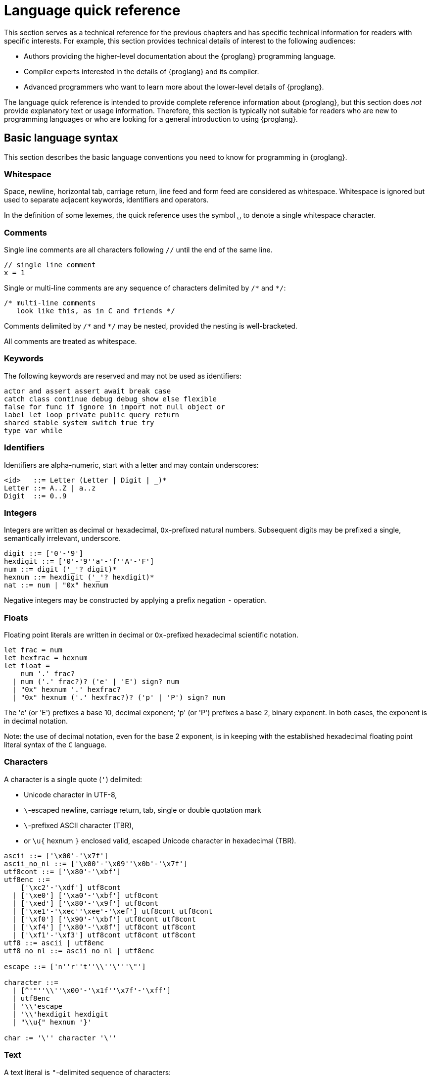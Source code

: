 = Language quick reference
////
* targetting release 0.5.4
* [X] Categorise primitives and operations as arithmetic (A), logical (L), bitwise (B) and relational (R) and use these categories to concisely present categorized operators (unop, binop, relop, a(ssigning)op) etc.
* [ ] Various inline TBCs and TBRs and TODOs
* [ ] Typing of patterns
* [X] Variants
* [X] Object patterns
* [X] Import expressions
* [X] Complete draft of Try/Throw expressions and primitive Error/ErrorCode type
* [ ] Prelude
* [ ] Modules and static restriction
* [X] Type components and paths
* [ ] Prelude (move scattered descriptions of assorted prims like charToText here)
* [ ] Split category R into E (Equality) and O (Ordering) if we don't want Bool to support O.
* [X] Include actual grammar (extracted from menhir) in appendix?
* [ ] Prose description of definedness checks
* [ ] Platform changes: remove async expressions (and perhaps types); restrict await to shared calls.
* [X] Queries
* [X] Remove Shared type
* [X] Explain dot keys, dot vals and iterators
* [X] Debug expressions
* [ ] Document punning in type record patterns: https://github.com/dfinity-lab/motoko/pull/964
* [X] Update ErrorCode section
* [Floats] Literals type and operations
* [ ] Re-section so headings appear in content outline
////

This section serves as a technical reference for the previous chapters and has specific technical information for readers with specific interests.
For example, this section provides technical details of interest to the following audiences:

  - Authors providing the higher-level documentation about the {proglang} programming language.
  - Compiler experts interested in the details of {proglang} and its compiler.
  - Advanced programmers who want to learn more about the lower-level details of {proglang}.

The language quick reference is intended to provide complete reference information about {proglang}, but this section does _not_ provide explanatory text or usage information.
Therefore, this section is typically not suitable for readers who are new to programming languages or who are looking for a general introduction to using {proglang}.

== Basic language syntax

This section describes the basic language conventions you need to know for programming in {proglang}.

[[syntax-whitespace]]
=== Whitespace

Space, newline, horizontal tab, carriage return, line feed and form feed are considered as whitespace.
Whitespace is ignored but used to separate adjacent keywords, identifiers and operators.

In the definition of some lexemes, the quick reference uses the symbol `␣` to denote a single whitespace character.

[[syntax-comments]]
=== Comments

Single line comments are all characters following ``//`` until the end of the same line.

  // single line comment
  x = 1

Single or multi-line comments are any sequence of characters delimited by `+/*+` and  `+*/+`:

  /* multi-line comments
     look like this, as in C and friends */

Comments delimited by `+/*+` and `+*/+` may be nested, provided the nesting is well-bracketed.

All comments are treated as whitespace.

[[syntax-keywords]]
=== Keywords

The following keywords are reserved and may not be used as identifiers:

```bnf
actor and assert assert await break case
catch class continue debug debug_show else flexible
false for func if ignore in import not null object or
label let loop private public query return
shared stable system switch true try
type var while
```

[[syntax-ids]]
=== Identifiers

Identifiers are alpha-numeric, start with a letter and may contain underscores:

```bnf
<id>   ::= Letter (Letter | Digit | _)*
Letter ::= A..Z | a..z
Digit  ::= 0..9
```

[[syntax-integers]]
=== Integers

Integers are written as decimal or hexadecimal, `Ox`-prefixed natural numbers.
Subsequent digits may be prefixed a single, semantically irrelevant, underscore.

```bnf
digit ::= ['0'-'9']
hexdigit ::= ['0'-'9''a'-'f''A'-'F']
num ::= digit ('_'? digit)*
hexnum ::= hexdigit ('_'? hexdigit)*
nat ::= num | "0x" hexnum
```

Negative integers may be constructed by applying a prefix negation `-` operation.

[[syntax-floats]]
=== Floats

Floating point literals are written in decimal or `Ox`-prefixed hexadecimal scientific notation.

```bnf
let frac = num
let hexfrac = hexnum
let float =
    num '.' frac?
  | num ('.' frac?)? ('e' | 'E') sign? num
  | "0x" hexnum '.' hexfrac?
  | "0x" hexnum ('.' hexfrac?)? ('p' | 'P') sign? num
```

The 'e' (or 'E') prefixes a base 10, decimal exponent; 'p' (or 'P') prefixes a base 2, binary exponent.
In both cases, the exponent is in decimal notation.

Note: the use of decimal notation, even for the base 2 exponent, is in keeping with the established hexadecimal floating point literal syntax of the `C` language.


[[syntax-chars]]
=== Characters

A character is a single quote (`'`) delimited:

* Unicode character in UTF-8,
* `\`-escaped  newline, carriage return, tab, single or double quotation mark
* `\`-prefixed ASCII character (TBR),
* or  `\u{` hexnum `}` enclosed valid, escaped Unicode character in hexadecimal (TBR).

```bnf
ascii ::= ['\x00'-'\x7f']
ascii_no_nl ::= ['\x00'-'\x09''\x0b'-'\x7f']
utf8cont ::= ['\x80'-'\xbf']
utf8enc ::=
    ['\xc2'-'\xdf'] utf8cont
  | ['\xe0'] ['\xa0'-'\xbf'] utf8cont
  | ['\xed'] ['\x80'-'\x9f'] utf8cont
  | ['\xe1'-'\xec''\xee'-'\xef'] utf8cont utf8cont
  | ['\xf0'] ['\x90'-'\xbf'] utf8cont utf8cont
  | ['\xf4'] ['\x80'-'\x8f'] utf8cont utf8cont
  | ['\xf1'-'\xf3'] utf8cont utf8cont utf8cont
utf8 ::= ascii | utf8enc
utf8_no_nl ::= ascii_no_nl | utf8enc

escape ::= ['n''r''t''\\''\'''\"']

character ::=
  | [^'"''\\''\x00'-'\x1f''\x7f'-'\xff']
  | utf8enc
  | '\\'escape
  | '\\'hexdigit hexdigit
  | "\\u{" hexnum '}'

char := '\'' character '\''
```

[[syntax-text]]
=== Text

A text literal is `"`-delimited sequence of characters:

```bnf
text ::= '"' character* '"'
```

[[syntax-literals]]
=== Literals

```bnf
<lit> ::=                                     literals
  <nat>                                         natural
  <float>                                       float
  <char>                                        character
  <text>                                        Unicode text
```

Literals are constant values. The syntactic validity of a literal depends on the precision of the type at which it is used.

[[syntax-ops]]
== Operators and types

[[syntax-ops-cats]]
To simplify the presentation of available operators, operators and primitive types are classified into basic categories:

|===
| Abbreviation | Category |

| A            | Arithmetic | arithmetic operations
| L            | Logical    | logical/Boolean operations
| B            | Bitwise    | bitwise operations
| R            | Relational | equality and comparison
| T            | Text       | concatenation
|===

Some types have several categories.
For example, type `Int` is both arithmetic (A) and relational \(R) and supports both arithmetic addition (`+`) and relational less than (`<`) (amongst other operations).

[[syntax-ops-unary]]
=== Unary operators

|===
| `<unop>`| Category   |

| `-`  |  A | numeric negation
| `+`  |  A | numeric identity
| `^`  |  B | bitwise negation
|===


[[syntax-ops-rel]]
=== Relational operators

|===
| `<relop>` | Category    |

| `␣<␣` | R | less than *(must be enclosed in whitespace)*
| `␣>␣` | R | greater than *(must be enclosed in whitespace)*
|  `==` | R | equals
|  `!=` | R | not equals
|  `\<=` | R | less than or equal
|  `>=` | R | greater than or equal
|===


Equality is structural.

[[syntax-ops-num]]
=== Numeric binary operators

|===
| `<binop>`| Category    |

|  `+` | A | addition
|  `-` | A | subtraction
|  `*` | A | multiplication
|  `/` | A | division
|  `%` | A | modulo
|  `**`| A | exponentiation
|===

[[syntax-ops-bitwise]]
=== Bitwise binary operators

|===
| `<binop>` | Category |

| `&`   | B | bitwise and
| `\|`   | B | bitwise or
| `^`   | B | exclusive or
| `<<`  | B | shift left
| `␣>>` | B | shift right *(must be preceded by whitespace)*
| `+>>` | B | signed shift right
| `<<>` | B | rotate left
| `<>>` | B | rotate right
|===

[[syntax-ops-string]]
=== Text operators

|===
|  `<binop>` | Category |

|  `#` | T | concatenation
|===

[[syntax-ops-assignment]]
=== Assignment operators

|===
|`:=`, `<unop>=`, `<binop>=`| Category|

| `:=`   | * | assignment (in place update)
| `+=`   | A | in place add
| `-=`   | A | in place subtract
| `*=`   | A | in place multiply
| `/=`   | A | in place divide
| `%=`   | A | in place modulo
| `**=`  | A | in place exponentiation
| `&=`   | B | in place logical and
| `\|=`   | B | in place logical or
| `^=`   | B | in place exclusive or
| `<\<=`  | B | in place shift left
| `>>=`  | B | in place shift right
| `+>>=` | B | in place signed shift right
| `<<>=` | B | in place rotate left
| `<>>=` | B | in place rotate right
| `#=`   | T | in place concatenation
|===

The  category of a compound assignment `<unop>=`/`<binop>=` is given by the category of the operator `<unop>`/`<binop>`.

[[syntax-precedence]]
=== Operator and keyword precedence

The following table defines the relative precedence and associativity of operators and tokens, ordered from lowest to highest precedence.
Tokens on the same line have equal precedence with the indicated associativity.

|===
|Precedence | Associativity | Token

| LOWEST  | none | `if _ _` (no `else`), `loop _` (no `while`)
|(higher)| none | `else`, `while`
|(higher)| right | `:=`, `+=`, `-=`, `*=`, `/=`, `%=`, `**=`, `#=`, `&=`, `\|=`, `^=`, `<\<=`, `>>-`, `<<>=`, `<>>=`
|(higher)| left | `:`
|(higher)| left | `or`
|(higher)| left | `and`
|(higher)| none | `==`, `!=`, `<`, `>`, `\<=`, `>`, `>=`
|(higher)| left | `+`, `-`, `#`
|(higher)| left | `*`, `/`, `%`
|(higher)| left | `\|`
|(higher)| left | `+&+`
|(higher)| left | `+^+`
|(higher)| none | `<<`, `>>`, `<<>`, `<>>`
| HIGHEST | left | `+**+`
|===


[[syntax-programs]]
=== Programs

The syntax of a _program_ `<prog>` is as follows:


```bnf
<prog> ::=             programs
    <imp>;* <dec>;*
```

A program is sequence of imports `<imp>;*` followed by a sequence of declarations `<dec>;*` that ends with an optional actor declaration.
The actor declaration determines the main actor, if any, of the program.

[[syntax-imports]]
=== Imports

The syntax of an _import_ `<imp>`  is as follows:

```bnf
<imp> ::= imports
    import <id>? =? <url>

<url> ::=
    "<filepath>"                      import module from relative <filepath>.mo
    "mo:<package-name>/<filepath>"    import module from package
    "canister:<canisterid>"           import external actor by <canisterid>
    "canister:<name>"                 import external actor by <name>
```

An import introduces a resource named '<id>?' referring to a local source module, module from a package of modules, or canister (imported as an actor).

[[syntax-libraries]]
=== Libraries

The syntax of a _library_ (that can be referenced in an import) is as follows:

```bnf
<lib> ::=                                        library
    <imp>;* module <id>? =? { <dec-field>;* }
```

A library `<lib>` is a sequence of imports `<imp>;*` followed by a named or anonymous (module) declaration `module <id>? =? { <dec-field>;* }`.

Libraries stored in {ext} files may be referenced by `import`s.

The name `<id>?` is only significant within the library and does not determine the name of the library when imported.
Instead, the imported name of a library is determined by the `import` declaration, giving clients of the library the freedom to
choose library names (e.g. to avoid clashes).

[[syntax-decls]]
=== Declaration syntax

The syntax of a _declaration_ is as follows:

```bnf
<dec> ::=                                                                declaration
  <exp>                                                                    expression
  ignore <exp>                                                             ignore
  let <pat> = <exp>                                                        immutable
  var <id> (: <typ>)? = <exp>                                              mutable
  <sort> <id>? =? { <dec-field>;* }                                        object
  <shared-pat>? func <id>? <typ-params>? <pat> (: <typ>)? =? <exp>         function
  type <id> <typ-params>? = <typ>                                          type
  <sort>? class <id> <typ-params>? <pat> (: <typ>)? =? { <exp-field>;* }   class
```

The syntax of a shared function qualifier with call-context pattern is as follows:

```bnf
<shared-pat> ::=
  shared query? <pat>?
```

For `<shared-pat>`, an absent `<pat>?` is shorthand for the wildcard pattern `_`.

```bnf
<dec-field> ::=                                object declaration fields
  <vis>? <stab>? <dec>                           field

<vis> ::=                                      field visibility
  public
  private
  system

<stab> ::=                                     field stability (actor only)
  stable
  flexible
```

The _visibility_ qualifier `<vis>?` determines the accessibility of every field `<id>` declared by `<dec>`:

* An absent `<vis>?` qualifier defaults to `private` visibility.
* Visibility `private` restricts access to `<id>` to the enclosing object, module or actor.
* Visibility `public` extends `private` with external access to `<id>` using the dot notation `<exp>.<id>`.
* Visibility `system` extends `private` with access by the run-time system.
* Visibility `system` _may only_ appear on `func` declarations that are actor fields, and  _must not_ appear anywhere else.

The _stability_ qualifier `<stab>` determines the _upgrade_ behaviour of actor fields:

* A stability qualifier _should_ appear on `let` and `var` declarations that are actor fields.
  An absent stability qualifier defaults to `flexible`.
* `<stab>` qualifiers must not appear on fields of objects or modules.
* The pattern in a `stable let <pat> = <exp>` declaration must be _simple_ where,  a pattern `pat` is  simple if it (recursively) consists of
** a variable pattern `<id>`, or
** an annotated simple pattern `<pat> : <typ>`, or
** a parenthesised simple pattern `( <pat> )`.

[[syntax-expressions]]
=== Expression syntax

The syntax of an _expression_ is as follows:

```bnf
<exp> ::=                                      expressions
  <id>                                           variable
  <lit>                                          literal
  <unop> <exp>                                   unary operator
  <exp> <binop> <exp>                            binary operator
  <exp> <relop> <exp>                            binary relational operator
  ( <exp>,* )                                    tuple
  <exp> . <nat>                                  tuple projection
  ? <exp>                                        option injection
  { <exp-field>;* }                              object
  # id <exp>?                                    variant injection
  <exp> . <id>                                   object projection/member access
  <exp> := <exp>                                 assignment
  <unop>= <exp>                                  unary update
  <exp> <binop>= <exp>                           binary update
  [ var? <exp>,* ]                               array
  <exp> [ <exp> ]                                array indexing
  <shared-pat>? func <func_exp>                  function expression
  <exp> <typ-args>? <exp>                        function call
  { <dec>;* }                                    block
  not <exp>                                      negation
  <exp> and <exp>                                conjunction
  <exp> or <exp>                                 disjunction
  if <exp> <exp> (else <exp>)?                   conditional
  switch <exp> { (case <pat> <exp>;)+ }          switch
  while <exp> <exp>                              while loop
  loop <exp> (while <exp>)?                      loop
  for ( <pat> in <exp> ) <exp>                   iteration
  label <id> (: <typ>)? <exp>                    label
  break <id> <exp>?                              break
  continue <id>                                  continue
  return <exp>?                                  return
  async <exp>                                    async expression
  await <exp>                                    await future (only in async)
  throw <exp>                                    raise an error (only in async)
  try <exp> catch <pat> <exp>                    catch an error (only in async)
  assert <exp>                                   assertion
  <exp> : <typ>                                  type annotation
  dec                                            declaration
  debug <exp>                                    debug expression
  ( <exp> )                                      parentheses
```

[[syntax-patterns]]
=== Patterns

The syntax of a _pattern_ is as follows:

```bnf
<pat> ::=                                      patterns
  _                                              wildcard
  <id>                                           variable
  <unop>? <lit>                                  literal
  ( <pat>,* )                                    tuple or brackets
  { <pat-field>;* }                              object pattern
  # <id> <pat>?                                  variant pattern
  ? <pat>                                        option
  <pat> : <typ>                                  type annotation
  <pat> or <pat>                                 disjunctive pattern

<pat-field> ::=                                object pattern fields
  <id> = <pat>                                   field
```


[[syntax-types]]
== Type syntax

Type expressions are used to specify the types of arguments, constraints (a.k.a bounds) on type parameters, definitions of type constructors, and the types of sub-expressions in type annotations.

```bnf
<typ> ::=                                     type expressions
  <path> <typ-args>?                            constructor
  <sort>? { <typ-field>;* }                     object
  { <typ-tag>;* }                               variant
  { # }                                         empty variant
  [ var? <typ> ]                                array
  Null                                          null type
  ? <typ>                                       option
  <shared>? <typ-params>? <typ> -> <typ>        function
  async <typ>                                   future
  ( ((<id> :)? <typ>),* )                       tuple
  Any                                           top
  None                                          bottom
  Error                                         errors/exceptions
  ( type )                                      parenthesized type

<sort> ::= (actor | module | object)

<shared> ::=                                 shared function type qualifier
  shared query?

<path> ::=                                   paths
  <id>                                         type identifier
  <path> . <id>                                projection
```

An absent `<sort>?` abbreviates `object`.


[[primitive-types]]
=== Primitive types

{proglang} provides the following primitive type identifiers, including support for Booleans, signed and unsigned integers and machine words of various sizes, characters and text.

The category of a type determines the operators (unary, binary, relational and in-place update via assignment) applicable to values of that type.

|===
| Identifier | Category | Description

| `Bool` | L, R | Boolean values `true` and `false` and logical operators
| `Char` | R | Unicode characters
| `Text` | T, R | Unicode strings of characters with concatenation `_ # _` and iteration
| `Float` | A, R | 64-bit floating point values
| `Int`  | A, R | signed integer values with arithmetic (unbounded)
| `Int8`  | A, R | signed 8-bit integer values with checked arithmetic
| `Int16`  | A, R | signed 16-bit integer values with checked arithmetic
| `Int32`  | A, R | signed 32-bit integer values with checked arithmetic
| `Int64`  | A, R | signed 64-bit integer values with checked arithmetic
| `Nat`  | A, R | non-negative integer values with arithmetic (unbounded)
| `Nat8`  | A, R | non-negative 8-bit integer values with checked arithmetic
| `Nat16`  | A, R | non-negative 16-bit integer values with checked arithmetic
| `Nat32`  | A, R | non-negative 32-bit integer values with checked arithmetic
| `Nat64`  | A, R | non-negative 64-bit integer values with checked arithmetic
| `Word8` | A, B, R | unsigned 8-bit integers with bitwise operations
| `Word16` | A, B, R | unsigned 16-bit integers with bitwise operations
| `Word32` | A, B, R | unsigned 32-bit integers with bitwise operations
| `Word64` | A, B, R | unsigned 64-bit integers with bitwise operations
| `Blob` | R | binary blobs with iterators
| `Principal` | R | principals
| `Error` | | (opaque) error values
|===

[[type-bool]]
=== Type `Bool`

The type `Bool` of categories L, R (Logical, Relational) has values `true` and `false` and is supported by one and two branch `if _ <exp> (else <exp>)?`, `not <exp>`, `_ and _` and `_ or _` expressions. Expressions `if`,  `and` and `or` are short-circuiting.

// Comparison TODO.

[[type-char]]
=== Type `Char`

A `Char` of category R (Relational) represents characters as a code point in the Unicode character
set. Characters can be converted to `Word32`, and `Word32`s in the
range *0 .. 0x1FFFFF* can be converted to `Char` (the conversion traps
if outside of this range). With `charToText` a character can be
converted into a text of length 1.

[[type-text]]
=== Type `Text`

The type `Text` of categories T and R (Text, Relational) represents sequences of Unicode characters (i.e. strings).
Function `t.size` returns the number of characters in `Text` value `t`.
Operations on text values include concatenation (`_ # _`) and sequential iteration over characters via `t.chars` as in `for (c : Char in t.chars()) { ... c ... }`.

// Comparison TODO.

[[type-float]]
=== Type `Float`

The type `Float` represents 64-bit floating point values of categories A (Arithmetic) and R (Relational).

The semantics of `Float` and its operations is in accordance with standard https://ieeexplore.ieee.org/document/8766229[IEEE 754-2019]  (See <<IEEE754>>).


Common functions and values are defined in base library "base/Float".

[[types-int-and-nat]]
=== Types `Int` and `Nat`

The types `Int` and `Nat` are signed integral and natural numbers of categories A (Arithmetic) and R (Relational).

Both `Int` and `Nat` are arbitrary precision,
with only subtraction `-` on `Nat` trapping on underflow.

The subtype relation `Nat <: Int` holds, so every expression of type `Nat` is also an expression of type `Int` (but *not* vice versa).
In particular, every value of type `Nat` is also a value of type `Int`, without change of representation.

[[bounded-integers]]
=== Bounded integers `Int8`, `Int16`, `Int32` and `Int64`

The types `Int8`, `Int16`, `Int32` and `Int64` represent
signed integers with respectively 8, 16, 32 and 64 bit precision.
All have categories A (Arithmetic) and R (Relational).

Operations that may under- or overflow the representation are checked and trap on error.

[[bounded-naturals]]
=== Bounded naturals `Nat8`, `Nat16`, `Nat32` and `Nat64`

The types `Nat8`, `Nat16`, `Nat32` and `Nat64` represent
unsigned integers with respectively 8, 16, 32 and 64 bit precision.
All have categories A (Arithmetic) and R (Relational).

Operations that may under- or overflow the representation are checked and trap on error.

[[word-types]]
=== Word types

The types `Word8`, `Word16`, `Word32` and `Word64` represent
fixed-width bit patterns of width *n* (8, 16, 32 and 64).
All word types have categories A (Arithmetic), B (Bitwise) and  R (Relational).
As arithmetic types, word types implementing numeric wrap-around
(modulo *2^n*).
As bitwise types, word types support bitwise operations *and* `(&)`,
*or* `(|)` and *exclusive-or* `(^)`. Further, words can be rotated
left `(<<>)`, right `(<>>)`, and shifted left `(<<)`, right `(>>)`,
as well as right with two's-complement sign preserved `(+>>)`.
All shift and rotate amounts are considered modulo the word's width
*n*.

Conversions to `Int` and `Nat`, named `word`*n*`ToInt` and
`word`*n*`ToNat`, are exact and expose the word's bit-pattern as
two's complement values, resp. natural numbers. Reverse conversions,
named `intToWord`*n* and `natToWord`*n* are potentially lossy, but the
round-trip property holds modulo *2^n*. The former choose the
two's-complement representation for negative integers.

Word types are not in subtype relationship with each other or with
other arithmetic types, and their literals need type annotation, e.g.
`(-42 : Word16)`. For negative literals the two's-complement
representation is applied.

[[type-Blob]]
=== Type `Blob`

The type `Blob` of category R (Relational) represents binary blobs or sequences of bytes.
Function `b.size` returns the number of characters in `Blob` value `b`.
Operations on blob values include sequential iteration over bytes via function `b.bytes` as in
`for (w : Word8 in b.bytes()) { ... w ... }`.

[[type-Principal]]
=== Type `Principal`

The type `Principal` of category R (Relational) represents opaque
principals such as canisters and users that can, for example, be used to identify callers of
shared functions and used for simple authentication. Although opaque, principals may be converted to binary `Blob` values for more efficient hashing and other applications (see module `Principal` from the base library).

[[type-Error]]
=== Error type

Assuming base library import,

```
import E "mo:base/Error";
```

Errors are opaque values constructed and examined with operations:

* `E.error : Text -> Error`
* `E.errorCode : Error -> E.ErrorCode`
* `E.errorMessage : Error -> Text`

Type `E.ErrorCode` is equivalent to variant type:

```
type ErrorCode = {
  // Fatal error.
  #system_fatal;
  // Transient error.
  #system_transient;
  // Destination invalid.
  #destination_invalid;
  // Explicit reject by canister code.
  #canister_reject;
  // Canister trapped.
  #canister_error;
  // Future error code (with unrecognized numeric code)
  #future : Nat32;
};
```

A constructed error `e = E.error(t)` has `E.errorCode(e) = #canister_reject` and `E.errorMessage(e) = t`.

`Error` values can be thrown  and caught within an `async` expression or `shared` function (only). See <<exp-throw>> and <<exp-try>>.

Errors with codes other than `#canister_reject`  (i.e. _system_ errors) may be caught and thrown, but not user-constructed.

Note: Exiting an async block or shared function with a system error exits with a copy of the error with revised code `#canister_reject` and the original system error message.
This prevents programmatic forgery of system errors.


[[constructed-types]]
=== Constructed types

`<path> <typ-args>?` is the application of a type identifier or path, either built-in (i.e. `Int`) or user defined, to zero or more type *arguments*.
The type arguments must satisfy the bounds, if any, expected by the type constructor's type parameters (see <<wf-types>>).

Though typically a type identifier, more generally,
`<path>` may be a `.`-separated sequence of actor, object or module identifiers ending in an identifier accessing a type component
of a value (for example, `Acme.Collections.List`).

[[object-types]]
=== Object types

`<sort>? { <typ-field>;* }` specifies an object type by listing its zero or more named *type fields*.

Within an object type, the names of fields must be distinct (both by name and hash value).

Object types that differ only in the ordering of the fields are equivalent.

When `<sort>?` is `actor`, all fields have `shared` function type (specifying messages).

[[variant-types]]
=== Variant types

`{ <typ-tag>;* }` specifies a variant type by listing its variant type fields as a sequence of `<typ-tag>`s.

Within a variant type, the tags of its variants must be distinct (both by name and hash value).

Variant types that differ only in the ordering of their variant type fields are equivalent.

`{ # }` specifies the empty variant type.

[[array-types]]
=== Array types

`[ var? <typ> ]` specifies the type of arrays with elements of type `<typ>`.

Arrays are immutable unless specified with qualifier `var`.

[[null-type]]
=== Null type

The `Null` type has a single value, the literal `null`. `Null` is a subtype of the option `? T`, for any type `T`.

[[option-types]]
=== Option types

`? <typ>` specifies the type of values that are either `null` or a proper value of the form `? <v>` where `<v>` has type `typ`.

[[function-types]]
=== Function types

Type `<shared>? <typ-params>? <typ1> -> <typ2>` specifies the type of functions that consume (optional) type parameters `<typ-params>`, consume a value parameter of type `<typ1>` and produce a result of type `<typ2>`.

Both `<typ1>` and `<typ2>` may reference type parameters declared in `<typ-params>`.

If `<typ1>` or `<typ2>` (or both) is a tuple type, then the length of that tuple type determines the argument or result arity of the function type.

The optional `<shared>` qualifier specifies whether the function value is shared, which further constrains the form of `<typ-params>`, `<typ1>` and `<typ2>` (see <<sharability>> below).

(Note that a `<shared>` function may itself be `shared` or `shared query`, determining the persistence of its state changes.)

[[async-types]]
=== Async types

`async <typ>` specifies a promise producing a value of a type `<typ>`.

Promise types typically appear as the result type of a `shared` function that produces an `await`-able value.

[[tuple-types]]
=== Tuple types

`( ((<id> :)? <typ>),* )` specifies the type of a tuple with zero or more ordered components.

The optional identifier `<id>`, naming its components, is for documentation purposes only and cannot be used for component access. In particular, tuple types that differ only in the names of components are equivalent.

The empty tuple type `()` is called the *unit type*.

[[any-type]]
=== Any type

Type `Any` is the *top* type, i.e. the super-type of all types. All values have type `Any`.

[[none-type]]
=== None type

Type `None` is the *bottom* type, a subtype of all other types.
No value has type `None`.

As an empty type, `None` can be used to specify the impossible return value of an infinite loop or unconditional trap.

[[paren-type]]
=== Parenthesised type

A function that takes an immediate, syntactic tuple of length *n >= 0* as its domain or range is a function that takes (respectively returns) *n* values.

When enclosing the argument or result type of a function, which is itself a tuple type,  `( <tuple-typ> )` declares that the function takes or returns a single (boxed) value of type `<tuple-type>`.

In all other positions, `( <typ> )` has the same meaning as `<typ>`.

[[type-fields]]
=== Type fields

```bnf
<typ-field> ::=                               object type fields
  <id> : <typ>                                  immutable
  var <id> : <typ>                              mutable
  <id> <typ-params>? <typ1> : <typ2>            function (short-hand)
```

A type field specifies the name and type of a field of an object.
The field names within a single object type must be distinct and have non-colliding hashes.

`<id> : <typ>` specifies an *immutable* field, named `<id>` of type `<typ>`.

`var <id> : <typ>` specifies a *mutable* field, named `<id>` of type `<typ>`.

[[type-tags]]
=== Variant type fields

```bnf
<typ-tag> ::=                                 variant type fields
  # <id> : <typ>                                tag
  # <id>                                        unit tag (short-hand)
```

A variant type field specifies the tag and type of a single variant of an enclosing variant type.
The tags within a single variant type must be distinct and have non-colliding hashes.

`# <id> : <typ>` specifies an (immutable) field, named `<id>` of type `<typ>`.
`# <id>` is sugar for an (immutable) field, named `<id>` of type `()`.

[[type-sugar]]
=== Sugar

When enclosed by an `actor` object type, `<id> <typ-params>? <typ1> : <typ2>` is syntactic sugar for an immutable field named `<id>` of `shared` function type
`shared <typ-params>? <typ1> -> <typ2>`.

When enclosed by a non-`actor` object type, `<id> <typ-params>? <typ1> : <typ2>` is syntactic sugar for an immutable field named `<id>` of ordinary function type `<typ-params>? <typ1> -> <typ2>`.

[[type-params]]
=== Type parameters

```bnf
<typ-params> ::=                              type parameters
  < typ-param,* >
<typ-param>
  <id> <: <typ>                               constrained type parameter
  <id>                                        unconstrained type parameter
```

A type constructors, function value or function type may be parameterised by a vector of comma-separated, optionally constrained, type parameters.

`<id> <: <typ>` declares a type parameter with constraint `<typ>`.
Any instantiation of `<id>` must subtype `<typ>` (at that same instantiation).

Syntactic sugar `<id>` declares a type parameter with implicit, trivial constraint `Any`.

The names of type parameters in a vector must be distinct.

All type parameters declared in a vector are in scope within its bounds.

[[type-args]]
=== Type arguments

```bnf
<typ-args> ::=                                type arguments
  < <typ>,* >
```
Type constructors and functions may take type arguments.

The number of type arguments must agree with the number of declared type parameters of the type constructor.

For a function, the number of type arguments, when provided,
must agree with the number of declared type parameters of the function's type.
Note that type arguments in function applications can typically be omitted and inferred by the compiler.

Given a vector of type arguments instantiating a vector of type parameters,
each type argument must satisfy the instantiated bounds of the corresponding
type parameter.

[[wf-types]]
=== Well-formed types

A type `T` is well-formed only if (recursively) its constituent types are well-formed, and:

* if `T` is `async U` then `U` is shared, and
* if `T` is `shared query? U -> V`, `U` is shared and
  `V == ()` or `V == async W'` with `W` shared, and
* if `T` is `C<T0, ..., TN>` where:
** a declaration `type C<X0 <: U0, Xn <: Un>  = ...` is in scope, and
** `Ti <: Ui[ T0/X0, ..., Tn/Xn ]`, for each `0 \<= i \<= n`.
* if `T` is `actor { ... }` then all fields in `...` are immutable and have `shared` function type.

[[subtyping]]
=== Subtyping

Two types `T`, `U` are related by subtyping, written `T <: U`, whenever, one of the following conditions is true:

* `T` equals `U` (reflexivity).

* `U` equals `Any`.

* `T` equals `None`.

* `T` is a type parameter `X` declared with constraint `U`.

* `T` is `Nat` and `U` is `Int`.

* `T` is a tuple `(T0, ..., Tn)`, `U` is a tuple `(U0, ..., Un)`,
    and for each `0 \<= i \<= n`, `Ti <: Ui`.

* `T` is an immutable array type `[ V ]`, `U` is an immutable array type  `[ W ]`
    and `V <: W`.

* `T` is a mutable array type `[ var V ]`, `U` is a mutable array type  `[ var W ]`
    and `V == W`.

* `T` is `Null` and `U` is an option type `? W` for some `W`.

* `T` is `? V`, `U` is `? W` and `V <: W`.

* `T` is a promise `async V`, `U` is a promise `async W`,
    and `V <: W`.

* `T` is an object type `sort0 { fts0 }`,
  `U` is an object type `sort1 { fts1 }` and
** `sort0` == `sort1`, and, for all fields,
** if field `id : V` is in `fts0` then `id : W` is in `fts1` and `V <: W`, and
** if mutable field `var id : V` is in `fts0` then  `var id : W` is in `fts1` and `V == W`.
+
(That is, object type `T` is a subtype of object type `U` if they have same sort, every mutable field in `U` super-types the same field in `T` and every mutable field in `U` is mutable in `T` with an equivalent type. In particular, `T` may specify more fields than `U`.)
+
* `T` is a variant type `{ fts0 }`,
  `U` is a variant type `{ fts1 }` and
** if field `# id : V` is in `fts0` then `# id : W` is in `fts1` and `V <: W`.
+
(That is, variant type `T` is a subtype of variant type `U` if every field of `T` subtypes the same field of `U`. In particular, `T` may specify fewer variants than `U`.)
+
* `T` is a function type `<shared>? <X0 <: V0, ..., Xn <: Vn> T1 -> T2`,
  `U` is a function type `<shared>? <X0 <: W0, ..., Xn <: Wn> U1 -> U2` and
** `T` and `U` are either both equivalently `<shared>?`, and
** assuming constraints `X0 <: W0, ..., Xn <: Wn` then
*** for all `i`, `Wi <: Vi`, and
*** `U1 <: T1`, and
*** `T2 <: U2`.
+
(That is, function type `T` is a subtype of function type `U` if they have same `<shared>?` qualification, they have the same type parameters (modulo renaming) and assuming the bounds in `U`,
 every bound in `T` supertypes the corresponding parameter bound in `U` (contra-variance), the domain of `T` supertypes the domain of `U` (contra-variance) and the range of `T` subtypes
 the range of `U` (co-variance).)
+
* `T` (respectively `U`) is a constructed type `C<V0,...VN>` that is equal, by definition of type constructor `C`,  to `W`, and `W <: U` (respectively `U <: W`).

* For some type `V`, `T <: V` and `V <: U` (_transitivity_).

[[sharability]]
=== Sharability

A type `T` is _shared_ if it is

* `Any` or `None`, or
* a primitive type other than `Error`, or
* an option type `? V` where `V` is shared, or
* a tuple type `(T0, ..., Tn)` where all `Ti` are shared, or
* an immutable array type `[V]` where `V` is shared, or
* an `object` type where all fields are immutable and have shared type, or
* a variant type where all tags have shared type, or
* a shared function type, or
* an `actor` type.

[[stability]]
=== Stability

Stability extends sharability to include mutable types. More precisely:

A type `T` is _stable_ if it is

* `Any` or `None`, or
* a primitive type other than `Error`, or
* an option type `? V` where `V` is stable, or
* a tuple type `(T0, ..., Tn)` where all `Ti` are stable, or
* a (mutable or immutable) array type `[var? V]` where `V` is stable, or
* an `object` type where all fields have stable type, or
* a variant type where all tags have stable type, or
* a shared function type, or
* an `actor` type.

This definition implies that every shared type is a stable type.
The converse does not hold: there are types that are stable but not shared (notably types with mutable components).

The types of actor fields declared with the `stable` qualifier must have stable type.

The (current) value of such a field is preserved upon _upgrade_,
whereas the values of other fields are reinitialized after an upgrade.


[[semantics]]
== Static and dynamic semantics

Below, we give a detailed account of the semantics of {proglang}
programs.

For each <<syntax-expressions, expression form>> and each <<syntax-decls, declaration form>>, we summarize its semantics, both in static terms (based on typing) and dynamic terms (based on program evaluation).


[[prog]]
=== Programs

A program `<imp>;* <dec>;*` has type `T` provided:

* `<dec>;*` has type `T` under the static environment induced by the imports in `<imp>;*`.

All type and value declarations within `<dec>;*` are mutually-recursive.

A program evaluates by (transitively) evaluating the imports, binding their values to the identifiers in `<imp>;*` and then evaluating the sequence of declarations in `<dec>;*`.

[[libraries]]
=== Libraries

A library `<imp>;* module <id>? =? { <dec-field>;* }` is a sequence of imports `<import>;*` followed by a single module declaration.

A library has module type `T` provided

* `module <id>? =? { <dec-field>;* }` has (module) type `T` under the static environment induced by the imports in `<import>;*`.

The imports of a library are local and not re-exported in its interface.

A library evaluates by (transitively) evaluating its imports, binding their values to the identifiers in `<imp>;*` and then evaluating the sequence of declarations in `<dec>;*`.

Restrictions on the syntactic form of modules means that libraries can have no side-effects.
Multiple imports of the same library can be safely deduplicated without loss of side-effects.

[[imports]]
=== Imports and Urls

An import `import <id>? =? <url>` declares an optional identifier `<id>?` bound to the contents of the text literal `<url>`. (`<id>?`, when absent, defaults to some fresh identifier `<id>`.)

`<url>` is a text literal that designates some resource: a local library specified with a relative path, a named module from a named package, 
or an external canister, referenced either by numeric canister id or by a named alias, and imported as a {proglang} actor.

In detail, if `<url>` is of the form:

* `"<filepath>"` then `<id>` is bound to the library module defined in file `<filepath>.mo`.
  `<filepath>` is interpreted relative to the absolute location of the enclosing file.
  Note the `.mo` extension is implicit and should *not* be included in `<url>`. 
  For example, `import U "lib/Util"` defines `U` to reference the module in local file
  `./lib/Util`.

* `"mo:<package-name>/<path>"` then `<id>` is bound to the library module defined in file `<package-path>/<path>.mo` in directory `<package-path>` referenced by package alias `<package-name>`.
  The mapping from `<package-name>` to `<package-path>` is determined by a compiler command-line argument `--package <package-name> <package-path>`. For example, `import L "mo:base/List"` defines `L` to reference the `List` library in
   package alias `base`.

* `"ic:<canisterid>"` then `<id>` is bound to a {proglang} actor whose {proglang} type is determined by the canister's IDL interface.
  The IDL interface of canister `<canisterid>` must be found in file `<actorpath>/<canisterid>.did`.
  The compiler assumes that  `<actorpath>` is specified by command line argument `--actor-idl <actorpath>` and that file `<actorpath>/<canisterid>.did` exists.
  For example, `import C "ic:DEADBEEF"` defines `C` to reference the actor with canister id `ic:DEADBEEF` and IDL file `DEADBEAF.did`.

* `"canister:<name>"` is a symbolic reference to canister alias `<name>`.
  The compiler assumes that the mapping of `<name>` to `<canisterid>` is specified by command line argument  `--actor-alias <name> ic:<canisterid>`.
  If so, `"canister:<name>"` is equivalent to `"ic:<cansterid>"` (see above).
  For example, `import C "canister:counter"` defines `C` to reference the actor otherwise known as
  `counter`.

The case sensitivity of file references depends on the host operating system so it is recommended not to distinguish resources by filename casing alone.

(Remark: when building multi-canister projects with the {sdk-short-name}, {proglang} programs can typically import canisters by alias (e.g. `import Actor "canister:counter"`), without specifying low-level canister ids (e.g. `import Actor "ic:DEADBEEF"`).
The SDK tooling takes care of supplying the appropriate command-line arguments to the {proglang} compiler).


[[decl-field]]
=== Declaration fields

A declaration field `<vis>? <stab>? <dec>` defines zero or more fields of an actor or object, according to the set of variables defined by `<dec>`.

Any identifier bound by a `public` declaration appears in the type of enclosing object, module or actor and is accessible via the dot notation.

An identifier bound by a `private` or `system` declaration is excluded from the type of the enclosing object, module or actor and thus inaccessible.

The declaration field has type `T` provided:

* `<dec>` has type `T`;
* if `<stab>?` is `stable` then `T` must be a stable type (see <<Stability>>).

(Actor fields declared `flexible` (implicitly or explicitly) can have any type, but will not be preserved across upgrades.)

Sequences of declaration fields are evaluated in order by evaluating their constituent declarations, with the following exception:

During an upgrade only, the value of a `stable` declaration is obtained as follows:

* if the stable declaration was previously declared stable in the retired actor, its initial value is inherited from the retired actor.
* if the stable declaration was not declared stable in the retired actor, and is thus new, its value is obtained by evaluating `<dec>`.

For an upgrade to be safe:

* every stable identifier declared with type `T` in the retired actor and declared stable and of type `U` in the replacement actor, must satisfy `T <: U`.

This condition ensures that every stable variable is either fresh, requiring initialization, or its value can be safely inherited from the retired actor.
Note that stable variables may be removed across upgrades, or may simply be deprecated by an upgrade to type `Any`.

==== System fields

The declaration `<dec>` of a `system` field must be a manifest `func` declaration with one of the following names and types:

|===
|  name | type | description

| `preupgrade`  | `() -> ()` | pre upgrade action
| `postupgrade` | `() -> ()` | post upgrade action
|===

* `preupgrade`, when declared, is called during an upgrade, immediately _before_ the (current) values of the (retired) actor's stable variables are transferred to the replacement actor.
* `postupgrade`, when declared, is called during an upgrade, immediately _after_ the (replacement) actor body has initialized its fields
(inheriting values of the retired actors' stable variables), and before its first message is processed.

These system methods provide the opportunity to save and restore in-flight data structures (e.g. caches) that are better represented using non-stable types.

During an upgrade, a trap occuring in the implicit call to `preupgrade()` or `postupgrade()` causes the entire upgrade to trap, preserving the pre-upgrade actor.

[[decl-seq]]
=== Sequence of declarations

A sequence of declarations `<dec>;*` occurring in a block, a program or the `exp-field;*` sequence of an object declaration has type `T`
provided:

* `<dec>;*` is empty and `T == ()`; or
* `<dec>;*` is non-empty and:
  * all value identifiers bound by `<dec>;*` are distinct, and
  * all type identifiers bound by `<dec>;*` are distinct, and
  * under the assumption that each value identifier `<id>` in `<dec>;*` has type `var_id? Tid`,
    and assuming the type definitions in `<dec>;*`:
    * each declaration in `<dec>;*` is well-typed, and
    * each value identifier `<id>` in bindings produced by `<dec>;*` has type `var_id? Tid`, and
    * all but the last `<dec>` in `<dec>;*` of the form `<exp>` has type `()`;
    * the last declaration in `<dec>;*` has type `T`.

Declarations in `<dec>;*` are evaluated sequentially. The first declaration that traps causes the entire sequence to trap.
Otherwise, the result of the declaration is the value of the last declaration in `<dec>;*`. In addition, the set of value bindings defined by  `<dec>;*` is
the union of the bindings introduced by each declaration in `<dec>;*`.

It is a compile-time error if any declaration in `<dec>;*` might require the value of an identifier declared in `<dec>;*`
before that identifier's declaration has been evaluated. Such *use-before-define* errors are detected by a simple,
conservative static analysis not described here.

[[patterns]]
=== Patterns

Patterns bind function parameters, declare identifiers and decompose values into their constituent parts in the cases of a `switch` expression.

Matching a pattern against a value may _succeed_, _binding_ the corresponding identifiers in the pattern to their matching values, or _fail_. Thus the result of a match is either a
successful binding, mapping identifiers of the pattern to values, or failure.

The consequences of pattern match failure depends on the context of the pattern.

* In a function application or `let`-binding, failure to match the formal argument pattern or `let`-pattern causes a *trap*.
* In a `case` branch of a `switch` expression, failure to match that case's pattern continues with an attempt to match the next case of the switch, trapping only when no such case remains.

[[pat-wildcard]]
=== Wildcard pattern

The wildcard pattern `_`  matches a single value without binding its contents to an identifier.

[[pat-id]]
=== Identifier pattern

The identifier pattern `<id>` matches a single value and binds it to the identifier `<id>`.

[[pat-lit]]
=== Literal pattern

The literal pattern `<unop>? <lit>` matches a single value against the constant value of literal `<lit>` and fails if they are not (structurally) equal values.

For integer literals only, the optional `<unop>` determines the sign of the value to match.

[[pat-tuple]]
=== Tuple pattern

The tuple pattern `( <pat>,* )` matches a n-tuple value against an n-tuple of patterns (both the tuple and pattern must have the same number of items).
The set of identifiers bound by each component of the tuple pattern must be distinct.

The empty tuple pattern `()` is called the *unit pattern*.

Pattern matching fails if one of the patterns fails to match the corresponding item of the tuple value.
Pattern matching succeeds if every pattern matches the corresponding component of the tuple value.
The binding returned by a successful match is the disjoint union of the bindings returned by the component matches.

[[pat-object]]
=== Object pattern

The object pattern `{ <pat-field>;* }` matches an object value, a collection of named field values, against a sequence of named pattern fields.
The set of identifiers bound by each field of the object pattern must be distinct.
The names of the pattern fields in the object pattern must be distinct.

Pattern matching fails if one of the pattern fields fails to match the corresponding field value of the object value.
Pattern matching succeeds if every pattern field matches the corresponding named field of the object value.
The binding returned by a successful match is the union of the bindings returned by the field matches.

The `<sort>` of the matched object type must be determined by an enclosing type annotation or other contextual type information.

[[pat-variant]]
=== Variant pattern

The variant pattern `# <id> <pat>?` matches a variant value (of the form `# <id'> v`) against a variant pattern. An absent `<pat>?` is shorthand for the unit pattern (`()`).
Pattern matching fails if the tag `<id'>` of the value is distinct from the `<id>` of the pattern (i.e. `<id>` <> `<id'>`); or the tags are equal but the value `v` does not match the pattern `<pat>?`.
Pattern matching succeeds if the tag of the value is `<id>` (i.e. `<id'>` = `<id>`) and the value `v` matches the pattern `<pat>?`.
The binding returned by a successful match is just the binding returned by the match of `v` against `<pat>?`.

[[pat-anno]]
=== Annotated pattern

The annotated pattern `<pat> : <typ>` matches value of `v` type `<typ>` against the pattern `<pat>`.

`<pat> : <typ>` is *not* a dynamic type test, but is used to constrain the types of identifiers bound in `<pat>`, e.g. in the argument pattern to a function.

[[pat-option]]
=== Option pattern

The option `? <pat>` matches a value of option type `? <typ>`.

The match *fails* if the value is `null`. If the value is `? v`, for some value `v`, then the result of matching `? <pat>` is the result of matching `v` against `<pat>`.

Conversely, the `null` literal pattern may be used to test whether a value of option type is the value `null` and not `? v` for some `v`.

[[pat-or]]
=== Or pattern

The or pattern `<pat1> or <pat2>` is a disjunctive pattern.

The result of matching `<pat1> or <pat2>` against a value is the result of
matching `<pat1>`, if it succeeds, or the result of matching `<pat2>`, if the first match fails.

(Note, statically, neither `<pat1>` nor `<pat2>` may contain identifier (`<id>`) patterns so a successful match always binds zero identifiers.)

[[decl-exp]]
=== Expression declaration

The declaration `<exp>` has type `T` provided the expression `<exp>` has type `T` . It declares no bindings.

The declaration `<exp>` evaluates to the result of evaluating `<exp>` (typically for `<exp>`'s side-effect).

Note that if `<exp>` appears within a sequence of declarations, but not as the last declaration of that sequence, then `T` must be `()`.

// TBR

[[decl-ignore]]
=== Ignore declaration

The declaration `ignore <exp>` has type `()` provided the expression `<exp>` has type `Any` . It declares no bindings.

The declaration `ignore <exp>` evaluates `<exp>` (typically for `<exp>`'s side-effect) but discards its value.

The semantics is equivalent to `let _ = <exp> : Any`.

`Ignore` is useful for evaluating an expression within a sequence of declarations
when that expression has non-`unit` type (and the simpler `<exp>` declaration would be ill-typed).

[[decl-let]]
=== Let declaration

The let declaration `let <pat> = <exp>` has type `T` and declares the bindings in `<pat>` provided:

* `<exp>` has type `T`.
* `<pat>` has type `T`.

The declaration `let <pat> = <exp>` evaluates `<exp>` to a result `r`. If `r` is `trap`, the declaration evaluates to `trap`. If `r` is a value `v` then evaluation proceeds by
matching the value `v` against `<pat>`. If matching fails, then the result is `trap`. Otherwise, the result is `v` and the binding of all identifiers in `<pat>` to their matching values in `v`.

All bindings declared by a `let` (if any) are *immutable*.

[[decl-var]]
=== Var declaration

The variable declaration `var <id> (: <typ>)? = <exp>` declares a *mutable* variable `<id>` with initial value `<exp>`. The variable's value can be updated by assignment.

The declaration `var <id>` has type `()` provided:

* `<exp>` has type `T`; and
* If the annotation `(:<typ>)?` is present, then `T == <typ>`.

Within the scope of the declaration, `<id>` has type `var T` (see <<exp-assn>>).

Evaluation of `var <id> (: <typ>)? = <exp>` proceeds by evaluating `<exp>` to a result `r`. If `r` is `trap`, the declaration evaluates to `trap`. Otherwise, the
`r` is some value `v` that determines the initial value of mutable variable `<id>`.
The result of the declaration is `()` and
`<id>` is bound to a fresh location that contains `v`.

[[decl-type]]
=== Type declaration

The declaration `type <id> <typ-params>? = <typ>` declares a new type constructor `<id>`, with optional type parameters `<typ-params>` and definition `<typ>`.

The declaration `type C < X0<:T0>, ..., Xn <: Tn > = U` is well-formed provided:

* type parameters `X0`, ..., `Xn` are distinct, and
* assuming the constraints `X0 <: T0`, ..., `Xn <: Tn`:
  * constraints `T0`, ..., `Tn` are well-formed.
  * definition `U` is well-formed.

In scope of the declaration  `type C < X0<:T0>, ..., Xn <: Tn > = U`, any  well-formed type `C < U0, ..., Un>` is equivalent to its expansion
`U [ U0/X0, ..., Un/Xn ]`.  Distinct type expressions that expand to identical types are inter-changeable, regardless of any distinction between type constructor names. In short, the equivalence between types is structural, not nominal.

[[decl-obj]]
=== Object declaration

Declaration `<sort> <id>? =? { <exp-field>;* }` declares an object with optional identifier `<id>` and zero or more fields `<exp-field>;*`.
Fields can be declared with `public` or `private` visibility; if the visibility is omitted, it defaults to `private`.

The qualifier `<sort>` (one of `actor`, `module` or `object`) specifies the *sort* of the object's type. The sort imposes restrictions on the types of the public object fields.

Let `T = sort { [var0] id0 : T0, ... , [varn] idn : T0 }` denote the type of the object.
Let `<dec>;*` be the sequence of declarations in `<exp_field>;*`.
The object declaration has type `T` provided that:

1. type `T` is well-formed for sort `sort`, and
2. under the assumption that `<id> : T`,
   * the sequence of declarations `<dec>;*` has type `Any` and declares the disjoint sets of private and public identifiers, `Id_private` and `Id_public` respectively,
     with types `T(id)` for `id` in `Id == Id_private union Id_public`, and
   * `{ id0, ..., idn } == Id_public`, and
   * for all `i in 0 \<= i \<= n`, `[vari] Ti == T(idi)`.

Note that requirement 1. imposes further constraints on the field types of `T`.
In particular:

* if the sort is `actor` then all public fields must be non-`var` (immutable)     `shared` functions (the public interface of an actor can only provide asynchronous messaging via shared functions).

Evaluation of `(object|actor)? <id>? =? { <exp-field>;* }` proceeds by
evaluating the declarations in `<dec>;*`. If the evaluation of `<dec>;*` traps, so does the object declaration.
Otherwise, `<dec>;*` produces a set of bindings for identifiers in `Id`.
let `v0`, ..., `vn` be the values or locations bound to identifiers `<id0>`, ..., `<idn>`.
The result of the object declaration is the object `v == sort { <id0> = v1, ..., <idn> = vn}`.

If `<id>?` is present, the declaration binds `<id>` to `v`. Otherwise, it produces the empty set of bindings.

// TBR do we actually propagate trapping of actor creation?

[[decl-func]]
=== Function declaration

The function declaration  `<shared-pat>? func <id>? <typ-params>? <pat> (: <typ>)? =? <exp>` is syntactic sugar for
a named `let` or anonymous declaration of a function expression. That is:

```bnf
<shared-pat>? func <id>? <typ-params>? <pat> (: <typ>)? =? <exp> :=
  let <id> = <shared-pat>? func <typ-params>? <pat> (: <typ>)? =? <exp>    (when <id>? present)

  <shared-pat>? func <typ-params>? <pat> (: <typ>)? =? <exp>               (when <id>? absent)  
```


Named function definitions are recursive.

[[decl-class]]
=== Class declaration

The declaration `<sort>? class <id> <typ-params>? <pat> (: <typ>)? =? <id_this>? { <exp-field>;* }` is sugar for pair of a type and function declaration:

```bnf
<sort>? class <id> <typ-params>? <pat> (: <typ>)? =? <id_this>? { <dec-field>;* } :=
  type <id> <typ-params> = <sort> { <typ-field>;* };
  func <id> <typ-params>? <pat> : <id> <typ-args>  = <sort> <id_this>? { <dec-field>;* }
```

where:

* `<typ-args>?` is the sequence of type identifiers bound by `<typ-params>?` (if any), and
* `<typ-field>;*` is the set of public field types inferred from `<dec-field>;*`.
* `<id_this>?` is the optional `this` parameter of the object instance.

[[eval-identifiers]]
=== Identifiers

The expression `<id>` evaluates to the value bound to `<id>` in the current evaluation environment.

[[eval-literals]]
=== Literals

A literal has type `T` only when its value is within the prescribed range of values of type `T`.

The literal (or constant) expression `<lit>` evaluates to itself.

[[unary-operators]]
=== Unary operators

The unary operator `<unop> <exp>` has type `T` provided:

* `<exp>` has type `T`, and
* The category of `<unop>` is a category of `T`.

The unary operator expression `<unop> <exp>` evaluates `exp` to a result. If the result is a value `v`, it returns the result of `<unop> v`.
If the result is `trap`, the entire expression results in `trap`.

[[binary-operators]]
=== Binary operators

The binary compound assignment `<exp1> <binop> <exp2>` has type `T` provided:

* `<exp1>` has type `T`, and
* `<exp2>` has type `T`, and
* The category of `<binop>` is a category of `T`.

The binary operator expression `<exp1> <binop> <exp2>` evaluates `exp1` to a result `r1`. If `r1` is `trap`, the expression results in `trap`.

Otherwise, `exp2` is evaluated to a result `r2`. If `r2` is `trap`, the expression results in `trap`.

Otherwise, `r1`  and `r2` are values `v1` and `v2` and the expression returns
the result of `v1 <binop> v2`.

[[relational-operators]]
=== Relational operators

The relational expression `<exp1> <relop> <exp2>` has type `Bool` provided:

* `<exp1>` has type `T`, and
* `<exp2>` has type `T`, and
* the category R is a category of `T`.

The binary operator expression `<exp1> <relop> <exp2>` evaluates `exp1` to a result `r1`. If `r1` is `trap`, the expression results in `trap`.

Otherwise, `exp2` is evaluated to a result `r2`. If `r2` is `trap`, the expression results in `trap`.

Otherwise, `r1`  and `r2` are values `v1` and `v2` and the expression returns
the Boolean result of `v1 <relop> v2`.

[[exp-tuple]]
=== Tuples

Tuple expression `(<exp1>, ..., <expn>)` has tuple type `(T1, ..., Tn)`, provided
`<exp1>`, ..., `<expN>` have types `T1`, ..., `Tn`.

The tuple expression `(<exp1>, ..., <expn>)` evaluates the expressions `exp1` ... `expn` in order, trapping as soon as some expression `<expi>` traps. If no evaluation traps and `exp1`, ..., `<expn>` evaluate to values `v1`,...,`vn` then the tuple expression returns the tuple value `(v1, ... , vn)`.

The tuple projection `<exp> . <nat>` has type `Ti` provided `<exp>` has tuple type
`(T1, ..., Ti, ..., Tn)`, `<nat>` == `i` and `1 \<= i \<= n`.

The projection `<exp> . <nat>` evaluates `exp` to a result `r`. If `r` is `trap`, then  the result is `trap`. Otherwise, `r` must be a tuple  `(v1,...,vi,...,vn)` and the result of the projection is the value `vi`.

The empty tuple expression `()` is called the *unit value*.

[[exp-option]]
=== Option expressions

The option expression `? <exp>` has type `? T` provided `<exp>` has type `T`.

The literal `null` has type `Null`. Since `Null <: ? T` for any `T`, literal `null` also has type `? T` and signifies the "missing" value at type `? T`.

[[exp-variant]]
=== Variant injection

The variant injection `# <id> <exp>` has variant type `{# id T}` provided:
* `<exp>` has type `T`.

The variant injection `# <id>` is just syntactic sugar for `# <id> ()`.

The variant injection`# <id> <exp>` evaluates `exp` to a result `r`. If `r` is `trap`, then the result is `trap`.
Otherwise, `r` must be a value `v` and the result of the injection is the tagged value `# <id> v`.

The tag and contents of a variant value can be tested and accessed using a <<pat-variant,variant pattern>>.

[[exp-object]]
=== Objects

Objects can be written in literal form `{ <exp-field>;* }`, consisting of a list of expression fields:

```bnf
<exp-field> ::= var? <id> = <exp>
```
Such an object literal is equivalent to the object declaration `object { <dec-field>;* }` where the declaration fields are obtained from the expression fields by prefixing each of them with `public let`, or just `public` in case of `var` fields.

[[exp-proj]]
=== Object projection (member access)

The object projection `<exp> . <id>` has type `var? T` provided `<exp>` has object type
`sort { var1? <id1> : T1, ..., var? <id> : T, ..., var? <idn> : Tn }` for some sort `sort`.

The object projection `<exp> . <id>` evaluates `exp` to a result `r`. If `r` is `trap`, then the result is `trap`. Otherwise, `r` must be an
object value  `{ <id1> = v1,..., id = v, ..., <idn> = vn }` and the result of the projection is the value `v` of field `id`.

If `var` is absent from `var? T` then the value `v` is the constant value of immutable field `<id>`, otherwise:

* if the projection occurs as the target an assignment statement;
  `v` is the mutable location of the field `<id>`.
* otherwise,
  `v` (of type `T`) is the value currently stored in mutable field `<id>`.

[[exp-dot]]

=== Special member access

The iterator access `<exp> . <id>` has type `T` provided `<exp>` has type `U`, and `U`,`<id>` and `T` are related by a row of the following table:

|===
| U | <id> | T  | Description
| `Text` | `size` | `Nat` | size (or length) in characters
| `Text` | `chars` | `{ next: () -> Char? }` | character iterator, first to last
| | | |
| `Blob` | `size` | `Nat` | size in bytes
| `Blob` | `bytes` | `{ next: () -> Word8? }` | byte iterator, first to last
| | | |
| `[var? T]` | `get` | `Nat -> T` | indexed read function
| `[var? T]` | `keys` | `{ next: () -> Nat? }` | index iterator, by ascending index
| `[var? T]` | `vals` | `{ next: () -> T? }` | value iterator, by ascending index
| `[var T]` | `put` | `(Nat, T) -> ()` | indexed write function (mutable arrays only)
|===

The projection `<exp> . <id>` evaluates `exp` to a result `r`.
If `r` is `trap`, then the result is `trap`.
Otherwise, `r` must be a value of type `U` and the result of the projection is a value of type `T`
whose semantics is given by the Description column of the previous table.

Note: the `chars`, `bytes`, `keys` and `vals` members
produce stateful *iterator objects* than can be
consumed by `for` expressions (see <<exp-for>>).

[[exp-assn]]
=== Assignment

The assignment `<exp1> := <exp2>` has type `()` provided:

* `<exp1>` has type `var T`, and
* `<exp2>` has type `T`.

The assignment expression `<exp1> := <exp2>` evaluates `<exp1>` to a result `r1`. If `r1` is `trap`, the expression results in `trap`.

Otherwise, `exp2` is evaluated to a result `r2`. If `r2` is `trap`, the expression results in `trap`.

Otherwise `r1`  and `r2` are (respectively) a location `v1` (a mutable identifier, an item of a mutable array or a mutable field of an object) and a value `v2`. The expression updates the current value stored in `v1` with the new value `v2` and returns the empty tuple `()`.

[[exp-uassn]]
=== Unary compound assignment

The unary compound assignment `<unop>= <exp>` has type `()` provided:

* `<exp>` has type `var T`, and
* `<unop>`'s category is a category of `T`.

The unary compound assignment
`<unop>= <exp>`  evaluates `<exp>` to a result `r`. If `r` is `trap` the evaluation traps, otherwise `r` is a location storing value `v` and `r` is updated to
contain the value `<unop> v`.

[[exp-bassn]]
=== Binary compound assignment

The binary compound assignment `<exp1> <binop>= <exp2>` has type `()` provided:

* `<exp1>` has type `var T`, and
* `<exp2>` has type `T`, and
* `<binop>`'s category is a category of `T`.

For binary operator `<binop>`, `<exp1> <binop>= <exp1>`,
the compound assignment expression `<exp1> <binop>= <exp2>` evaluates `<exp1>` to a result `r1`. If `r1` is `trap`, the expression results in `trap`.
Otherwise, `exp2` is evaluated to a result `r2`. If `r2` is `trap`, the expression results in `trap`.

Otherwise `r1`  and `r2` are (respectively) a location `v1` (a mutable identifier, an item of a mutable array or a mutable field of object) and a value `v2`. The expression updates the current value, `w` stored in `v1` with the new value `w <binop> v2` and returns the empty tuple `()`.

[[exp-arrays]]
=== Arrays

The expression `[ var? <exp>,* ]` has type `[var? T]` provided
each expression `<exp>` in the sequence `<exp>,*` has type T.

The array expression `[ var <exp0>, ..., <expn> ]` evaluates the expressions `exp0` ... `expn` in order, trapping as soon as some expression `<expi>` traps. If no evaluation traps and `exp0`, ..., `<expn>` evaluate to values `v0`,...,`vn` then the array expression returns the array value `[var? v0, ... , vn]` (of size `n+1`).

[[exp-index]]
=== Array indexing

The array indexing expression `<exp1> [ <exp2> ]` has type `var? T` provided:

* `<exp>` has (mutable or immutable) array type `[var? T1]`.

The expression `<exp1> [ <exp2> ]` evaluates `exp1` to a result `r1`. If `r1` is `trap`, then the result is `trap`.

Otherwise, `exp2` is evaluated to a result `r2`. If `r2` is `trap`, the expression results in `trap`.

Otherwise, `r1` is an array value, `var? [v0, ..., vn]`, and `r2` is a natural integer `i`. If  `i > n` the index expression returns `trap`.

Otherwise, the index expression returns the value `v`, obtained as follows:

If `var` is absent from `var? T` then the value `v` is the constant value `vi`.

Otherwise,

* if the indexing occurs as the target an assignment statement
  then `v` is the `i`th location in the array;
* otherwise,
  `v` is `vi`, the value currently stored in the `i`th location of the array.

[[exp-call]]
=== Function calls

The function call expression `<exp1> <T0,...,Tn>? <exp2>` has type `T` provided:

* the function `<exp1>` has function type `<shared>? < X0 <: V0, ..., Xn <: Vn > U1-> U2`; and
* if `<T0,...,Tn>?` is absent but n > 0 then there exists minimal `T0, ..., Tn` (inferred by the compiler) such that:
* each type argument satisfies the corresponding type parameter's bounds:
  for each `1 \<= i \<= n`, `Ti <: [T0/X0, ..., Tn/Xn]Vi`; and
* the argument `<exp2>` has type `[T0/X0, ..., Tn/Xn]U1`, and
* `T == [T0/X0, ..., Tn/Xn]U2`.

The call expression `<exp1> <T0,...,Tn>? <exp2>` evaluates `exp1` to a result `r1`. If `r1` is `trap`, then the result is `trap`.

Otherwise, `exp2` is evaluated to a result `r2`. If `r2` is `trap`, the expression results in `trap`.

Otherwise, `r1` is a function value, `<shared-pat>? func <X0 <: V0, ..., n <: Vn> <pat1> { <exp> }` (for some implicit environment), and `r2` is a value `v2`.
If `<shared-pat>` is present and of the form `shared query? <pat>` then evaluation continues by matching the record value `{caller = p}` against `<pat>`, where `p`
is the `Principal` invoking the function (typically a user or canister).
Matching continues by matching `v1` against `<pat1>`.
If pattern matching succeeds with some bindings, then evaluation returns the result of `exp` in the environment of the function value (not shown) extended with those bindings.
Otherwise, some pattern match has failed and the call results in `trap`.

Note: the exhaustiveness side condition on `shared` function expressions ensures that argument pattern matching cannot fail (see <<exp-func>>).

[[exp-func]]
=== Functions

The function expression `<shared-pat>? func < X0 <: T0, ..., Xn <: Tn > <pat1> (: U2)? =?  <exp>` has type `<shared>? < X0 <: T0, ..., Xn <: Tn > U1-> U2` if, under the
assumption that `X0 <: T0, ..., Xn <: Tn`:

* `<shared-pat>?` is of the form `shared query? <pat>` if and only if `<shared>?` is `shared query?`;
* all the types in `T0, ..., Tn` and `U2` are well-formed and well-constrained;
* pattern `<pat>` has *context type* `{ caller : Principal }`;
* pattern `<pat1>` has type `U1`;
* if the function is `shared` then `<pat>` and `<pat1>` must be exhaustive;
* expression `<exp>` has type return type `U2` under the assumption that `<pat1>` has type `U1`.

`<shared-pat>? func <typ-params>? <pat1> (: <typ>)? =? <exp>` evaluates to a function
value (a.k.a. closure), denoted `<shared-pat>? func <typ-params>? <pat1> = <exp>`, that stores the code of the function
together with the bindings from the current evaluation environment (not shown) needed to evaluate calls to the function value.

Note that a `<shared-pat>` function may itself be `shared <pat>` or `shared query <pat>`:

* A `shared <pat>` function may be invoked from a remote caller. Unless causing a trap, the effects on the callee persist beyond completion of the call.
* A `shared query <pat>` function may be also be invoked from a remote caller, but the effects on the callee are transient and discarded once the call has completed with a result (whether a value or error).

In either case, `<pat>` provides access to a context value identifying the *caller* of the shared (query) function.

Note: the context type is a record to allow extension with further fields in future releases.

[[exp-block]]
=== Blocks

The block expression `{ <dec>;* }` has type `T` provided the last declaration in the sequence `<dec>;*` has type `T`.
All identifiers declared in block must be distinct type identifiers or distinct value identifiers and are in scope in the definition of all other declarations in the block.

The bindings of identifiers declared in `{ dec;* }` are local to the block.
The type `T` must be well-formed in the enclosing environment of the block. In particular, any local, recursive types that cannot be expanded to types well-formed the enclosing environment must not appear in `T`.

The type system ensures that a value identifier cannot be evaluated before its declaration has been evaluated, precluding run-time errors at the cost of rejection some well-behaved programs.

Identifiers whose types cannot be inferred from their declaration, but are used in a forward reference, may require an additional type annotation (see <<pat-anno>>) to satisfy the type checker.

The block expression `{ <dec>;* }` evaluates each declaration in `<dec>;*` in sequence (program order). The first declaration in `<dec>;*` that results in a trap cause the block to result in `trap`, without evaluating subsequent declarations.

[[exp-not]]
=== Not

The not expression `not <exp>` has type `Bool` provided `<exp>` has type `Bool`.

If `<exp>` evaluates to `trap`, the expression returns `trap`.
Otherwise, `<exp>` evaluates to a Boolean value `v` and the expression returns `not v`, (the Boolean negation of `v`).

[[exp-and]]
=== And

The and expression `<exp1> and <exp2>` has type `Bool` provided `<exp1>` and `<exp2>` have type `Bool`.

The expression `<exp1> and <exp2>` evaluates `exp1` to a result `r1`. If `r1` is `trap`, the expression results in `trap`. Otherwise `r1` is a Boolean value `v`.
If `v == false` the expression returns the value `false` (without evaluating `<exp2>`).
Otherwise, the expression returns the result of evaluating `<exp2>`.

[[exp-or]]
=== Or

The or expression `<exp1> or <exp2>` has type `Bool` provided `<exp1>` and `<exp2>` have type `Bool`.

The expression `<exp1> and <exp2>` evaluates `exp1` to a result `r1`. If `r1` is `trap`, the expression results in `trap`. Otherwise `r1` is a Boolean value `v`.
If `v == true` the expression returns the value `true` (without evaluating `<exp2>`).
Otherwise, the expression returns the result of evaluating `<exp2>`.

[[exp-if]]
=== If

The expression `if <exp1> <exp2> (else <exp3>)?` has type `T` provided:

* `<exp1>` has type `Bool`
* `<exp2>` has type `T`
* `<exp3>` is absent and `() <: T`, or
* `<exp3>` is present and has type `T`.

The expression evaluates `<exp1>` to a result `r1`.
If `r1` is `trap`, the result is  `trap`.
Otherwise, `r1` is the value `true` or `false`.
If `r1` is `true`, the result is the result of evaluating `<exp2>`.
Otherwise, `r1` is `false` and the result is `()` (if `<exp3>` is absent) or the result of `<exp3>` (if `<exp3>` is present).

[[exp-switch]]
=== Switch

The switch expression
  `switch <exp0> { (case <pat> <exp>;)+ }`
has type `T` provided:

* `exp0` has type `U`; and
* for each case `case <pat> <exp>` in the sequence `(case <pat> <exp>;)+` :
  * pattern `<pat>` has type `U`; and,
  * expression `<exp>` has type `T`

The expression evaluates `<exp0>` to a result `r1`.
If `r1` is `trap`, the result is `trap`.
Otherwise, `r1` is some value `v`.
Let `case <pat> <exp>;` be the first case in `(case <pat> <exp>;)+` such that `<pat>` matches `v` for some binding of identifiers to values.
Then result of the `switch` is the result of evaluating `<exp>` under those bindings.
If no case has a pattern that matches `v`, the result of the switch is `trap`.

[[exp-while]]
=== While

The expression `while <exp1> <exp2>` has type `()` provided:

* `<exp1>` has type `Bool`, and
* `<exp2>` has type `()`.

The expression evaluates `<exp1>` to a result `r1`.
If `r1` is `trap`, the result is `trap`.
Otherwise, `r1` is the value `true` or `false`.
If `r1` is `true`, the result is the result of re-evaluating `while <exp1> <exp2>`.
Otherwise, the result is `()`.

[[exp-loop]]
=== Loop

The expression `loop <exp>` has type `None` provided `<exp>` has type `()`.

The expression evaluates `<exp>` to a result `r1`.
If `r1` is `trap`, the result is `trap`.
Otherwise, the result is the result of (re-)evaluating `loop <exp1>`.

[[exp-loop-while]]
=== Loop-while

The expression `loop <exp1> while <exp2>` has type `()` provided:

* `<exp1>` has type `()`, and
* `<exp2>` has type `Bool`.

The expression evaluates `<exp1>` to a result `r1`.
If `r1` is `trap`, the result is `trap`.
Otherwise, evaluation continues with `<exp2>`, producing result `r2`.
If `r2` is `trap` the result is `trap`.
Otherwise, if `r2` is `true`, the result is the result of re-evaluating `loop <exp1> while <exp2>`.
Otherwise, `r2` is false and the result is `()`.

[[exp-for]]
=== For

The iterator expression `for ( <pat> in <exp1> ) <exp2>` has type `()` provided:

* `<exp1>` has type `{ next : () -> ?T }`,
* pattern `<pat>` has type `T`, and
* expression `<exp2>` has type `()` (in the environment extended with the bindings of `<pat>`).

The `for`-expression is syntactic sugar for

```bnf
for ( <pat> in <exp1> ) <exp2> :=
  {
    let x = <exp1>;
    label l loop {
      switch (x.next()) {
        case (? <pat>) <exp2>;
        case (null) break l;
      }
    }
  }
```

where `x` is a fresh identifier.


In particular, the `for` loop will trap if evaluation of `<exp1>` traps; as soon as `x.next()` traps, or the value of `x.next()` does not match pattern `<pat>`, or when `<exp2>` traps.

Note: although general purpose, `for` loops are commonly used to consume iterators produced by <<exp-dot>> to, for example, loop over the indices (`a.keys()`) or values (`a.vals()`) of some array (here `a`).

[[exp-label]]
=== Label

The label-expression  `label <id> (: <typ>)? <exp>` has type `T` provided:

* `(: <typ>)?` is absent and `T` is unit; or `(: <typ>)?` is present and `T == <typ>`;
* `<exp>` has type `T` in the static environment extended with `label l : T`.

The result of evaluating `label <id> (: <typ>)? <exp>` is the result of evaluating `<exp>`.

[[exp-labeled-loops]]
=== Labeled loops

If `<exp>` in `label <id> (: <typ>)? <exp>` is a looping construct:

* `while (exp2) <exp1>`,
* `loop <exp1> (while (<exp2>))?`, or
* `for (<pat> in <exp2>) <exp1>`

the body, `<exp1>`, of the loop is implicitly enclosed in `label <id_continue> (...)` allowing early continuation of the loop by the evaluation of expression `continue <id>`.

`<id_continue>` is fresh identifier that can only be referenced by `continue <id>`
(through its implicit expansion to `break <id_continue>`).

[[exp-break]]
=== Break

The expression `break <id>` is equivalent to `break <id> ()`.

The expression `break <id> <exp>` has type `None` provided:

* The label `<id>` is declared with type `label <id> : T`.
* `<exp>` has type `T`.

The evaluation of `break <id> <exp>` evaluates exp to some result `r`.
If `r` is `trap`, the result is `trap`.
If `r` is a value `v`, the evaluation abandons the current computation up to dynamically enclosing declaration `label <id> ...` using the value `v` as the result of that labelled expression.

[[exp-continue]]
=== Continue

The expression `continue <id>` is equivalent to `break <id_continue>`, where
 `<id_continue>` is implicitly declared around the bodies of `<id>`-labelled looping constructs (see <<exp-labeled-loops>>).

[[exp-return]]
=== Return

The expression `return` is equivalent to `return ()`.

The expression `return <exp>` has type `None` provided:

* `<exp>` has type `T` and
  * `T` is the return type of the nearest enclosing function (with no intervening `async` expression), or
  * `async T` is the type of the nearest enclosing (perhaps implicit) `async` expression (with no intervening function declaration)

The `return` expression exits the corresponding dynamic function invocation or completes the corresponding dynamic async expression with the result of `exp`.

// TBR async traps?

[[exp-async]]
=== Async

The async expression `async <exp>` has type `async T` provided:

* `<exp>` has type `T`;
* `T` is shared.

Any control-flow label in scope for `async <exp>` is not in scope for `<exp>`. However,
`<exp>` may declare and use its own, local, labels.

The implicit return type in `<exp>` is `T`. That is, the return expression, `<exp0>`, (implicit or explicit) to any enclosed `return <exp0>?` expression, must have type `T`.

Evaluation of `async <exp>` queues a message to evaluate `<exp>` in the nearest enclosing or top-level actor. It immediately returns a promise of type `async T` that can be used to `await` the result of the pending evaluation of `<exp>`.

[[exp-await]]
=== Await

The `await` expression `await <exp>` has type `T` provided:

* `<exp>` has type `async T`,
* `T` is shared,
* the `await` is explicitly enclosed by an `async`-expression or appears in the body of a `shared` function.

Expression `await <exp>` evaluates `<exp>` to a result `r`. If `r` is `trap`, evaluation returns `trap`. Otherwise `r` is a promise. If the promise is complete with value `v`, then `await <exp>` evaluates to value `v`.
If the promise is complete with (thrown) error value `e`, then `await <exp>` re-throws the error `e`.
If the `promise` is incomplete, that is, its evaluation is still pending, `await <exp>` suspends evaluation of the neared enclosing `async` or `shared`-function, adding the suspension to the wait-queue of the `promise`. Execution of the suspension is resumed once the promise is completed (if ever).

_WARNING:_ between suspension and resumption of a computation, the state of the enclosing actor may change due to concurrent processing of other incoming actor messages. It is the programmer's responsibility to guard against non-synchronized state changes.

[[exp-throw]]
=== Throw

The `throw` expression `throw <exp>` has type `None` provided:

* `<exp>` has type `Error`,
* the `throw` is explicitly enclosed by an `async`-expression or appears in the body of a `shared` function.

Expression `throw <exp>` evaluates `<exp>` to a result `r`. If `r` is `trap`, evaluation returns `trap`. Otherwise `r` is an error value `e`. Execution proceeds from the `catch` clause of the nearest enclosing `try <exp> catch <pat> <ex>` whose pattern `<pat>` matches value `e`. If there is no such `try` expression, `e` is stored as the erroneous result of the `async` value of the nearest enclosing `async` expression or `shared` function invocation.

[[exp-try]]
=== Try

The `try` expression `try <exp1> catch <pat> <exp2>` has type `T` provided:

* `<exp1>` has type `T`,
* `<pat>` has type `Error` and `<exp2>` has type `T` in the context extended with `<pat>`, and
* the `try` is explicitly enclosed by an `async`-expression or appears in the body of a `shared` function.

Expression `try <exp1> catch <pat> <exp2>` evaluates `<exp1>` to a result `r`.
If evaluation of  `<exp1>` throws an uncaught error value `e`, the result of the `try` is the result of evaluating `<exp2>` under the bindings determined by the match of `e` against `pat`.

Note: because the `Error` type is opaque, the pattern match cannot fail (typing ensures that `<pat>` is an irrefutable wildcard or identifier pattern).

See <<type-Error>>.

[[exp-assert]]
=== Assert

The assert expression `assert <exp>` has type `()` provided `exp` has type `Bool`.

Expression `assert <exp>` evaluates `<exp>` to a result `r`. If `r` is `trap` evaluation returns `trap`. Otherwise `r` is a Boolean value `v`. The result of `assert <exp>` is:

* the value `()`, when `v` is `true`; or
* `trap`, when `v` is `false`.

[[exp-anno]]
=== Type annotation

The type annotation expression `<exp> : <typ>` has type `T` provided:

* `<typ>` is `T`, and
* `<exp>` has type `U` where `U` <: `T`.

Type annotation may be used to aid the type-checker when it cannot otherwise determine the type of `<exp>` or when one wants to constrain the inferred type, `U` of `<exp>` to a less-informative super-type `T` provided `U <: T`.

The result of evaluating `<exp> : <typ>` is the result of evaluating `<exp>`.

Note: type annotations have no-runtime cost and cannot be used to perform the (checked or unchecked) `down-casts` available in other object-oriented languages.

[[exp-decl]]
=== Declaration

The declaration expression `<dec>` has type `T` provided the declaration `<dec>` has type `T`.

Evaluating the expression `<dec>` proceed by evaluating `<dec>`, returning the result of `<dec>` but discarding the bindings introduced by `<dec>` (if any).

[[exp-debug]]
=== Debug

The debug expression `debug <exp>` has type `()` provided the expression `<exp>` has type `()`.

When the program is compiled or interpreted with (default) flag `--debug`, evaluating the expression `debug <exp>` proceeds by evaluating `<exp>`, returning the result of `<exp>`.

When the program is compiled or interpreted with flag `--release`, evaluating the expression `debug <exp>` immediately returns the unit value `()`.
The code for `<exp>` is never executed, nor is its code included in the compiled binary.

[[exp-paren]]
=== Parentheses

The parenthesized expression `( <exp> )` has type `T` provided `<exp>` has type `T`.

The result of evaluating `( <exp> )` is the result of evaluating `<exp>`.

[[exp-subsumption]]
=== Subsumption

Whenever `<exp>` has type `T` and `T <: U` (`T` subtypes `U`) then by virtue of _implicit subsumption_, `<exp>` also has type `U` (without extra syntax).

In general, this means that an expression of a more specific type may appear wherever an expression of a more general type is expected, provided the specific and general types are related by subtyping.

== References

[bibliography]
- [[[IEEE754]]] IEEE Standard for Floating-Point Arithmetic," in IEEE Std 754-2019 (Revision of IEEE 754-2008) , vol., no., pp.1-84, 22 July 2019, doi: 10.1109/IEEESTD.2019.8766229.
